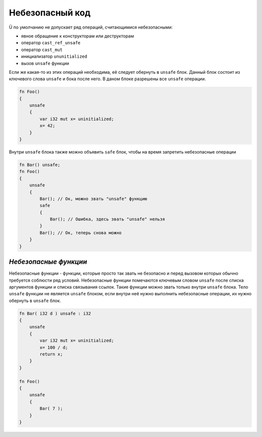 Небезопасный код
================

Ü по умолчанию не допускает ряд операций, считающимися небезопасными:

* явное обращение к конструкторам или деструкторам
* оператор ``cast_ref_unsafe``
* оператор ``cast_mut``
* инициализатор ``ununitialized``
* вызов ``unsafe`` функции

Если же какая-то из этих операций необходима, её следует обернуть в ``unsafe`` блок.
Данный блок состоит из ключевого слова ``unsafe`` и бока после него.
В даном блоке разрешены все ``unsafe`` операции.

.. code-block:: u_spr

   fn Foo()
   {
       unsafe
       {
           var i32 mut x= uninitialized;
           x= 42;
       }
   }

Внутри ``unsafe`` блока также можно объявить ``safe`` блок, чтобы на время запретить небезопасные операции

.. code-block:: u_spr

   fn Bar() unsafe;
   fn Foo()
   {
       unsafe
       {
           Bar(); // Ок, можно звать "unsafe" функцию
           safe
           {
               Bar(); // Ошибка, здесь звать "unsafe" нельзя
           }
           Bar(); // Ок, теперь снова можно
       }
   }

**********************
*Небезопасные функции*
**********************

Небезопасные функции - функции, которые просто так звать не безопасно и перед вызовом которых обычно требуется соблюсти ряд условий.
Небезопасные функции помечаются ключевым словом ``unsafe`` после списка аргументов функции и списка связывания ссылок.
Такие функции можно звать только внутри ``unsafe`` блока.
Тело ``unsafe`` функции не является ``unsafe`` блоком, если внутри неё нужно выполнить небезопасные операции, их нужно обернуть в ``unsafe`` блок.

.. code-block:: u_spr

   fn Bar( i32 d ) unsafe : i32
   {
       unsafe
       {
           var i32 mut x= uninitialized;
           x= 100 / d;
           return x;
       }
   }
   
   fn Foo()
   {
       unsafe
       {
           Bar( 7 );
       }
   }
